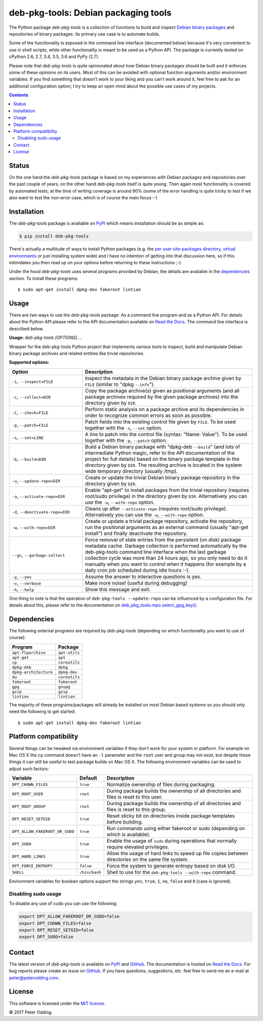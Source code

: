 deb-pkg-tools: Debian packaging tools
=====================================

.. image:: https://travis-ci.org/xolox/python-deb-pkg-tools.svg?branch=master
   :target: https://travis-ci.org/xolox/python-deb-pkg-tools

.. image:: https://coveralls.io/repos/xolox/python-deb-pkg-tools/badge.png?branch=master
   :target: https://coveralls.io/r/xolox/python-deb-pkg-tools?branch=master

The Python package `deb-pkg-tools` is a collection of functions to build and
inspect `Debian binary packages`_ and repositories of binary packages. Its
primary use case is to automate builds.

Some of the functionality is exposed in the command line interface (documented below)
because it's very convenient to use in shell scripts, while other functionality
is meant to be used as a Python API. The package is currently tested on cPython
2.6, 2.7, 3.4, 3.5, 3.6 and PyPy (2.7).

Please note that `deb-pkg-tools` is quite opinionated about how Debian binary
packages should be built and it enforces some of these opinions on its users.
Most of this can be avoided with optional function arguments and/or environment
variables. If you find something that doesn't work to your liking and you can't
work around it, feel free to ask for an additional configuration option; I try
to keep an open mind about the possible use cases of my projects.

.. contents::

Status
------

On the one hand the `deb-pkg-tools` package is based on my experiences with
Debian packages and repositories over the past couple of years, on the other
hand `deb-pkg-tools` itself is quite young. Then again most functionality is
covered by automated tests; at the time of writing coverage is around 90% (some
of the error handling is quite tricky to test if we also want to test the
non-error case, which is of course the main focus :-)

Installation
------------

The `deb-pkg-tools` package is available on PyPI_ which means installation
should be as simple as:

.. code-block:: sh

   $ pip install deb-pkg-tools

There's actually a multitude of ways to install Python packages (e.g. the `per
user site-packages directory`_, `virtual environments`_ or just installing
system wide) and I have no intention of getting into that discussion here, so
if this intimidates you then read up on your options before returning to these
instructions ;-).

Under the hood `deb-pkg-tools` uses several programs provided by Debian, the
details are available in the dependencies_ section. To install these programs::

  $ sudo apt-get install dpkg-dev fakeroot lintian

Usage
-----

There are two ways to use the `deb-pkg-tools` package: As a command line
program and as a Python API. For details about the Python API please refer to
the API documentation available on `Read the Docs`_. The command line interface
is described below.

.. A DRY solution to avoid duplication of the `deb-pkg-tools --help' text:
..
.. [[[cog
.. from humanfriendly.usage import inject_usage
.. inject_usage('deb_pkg_tools.cli')
.. ]]]

**Usage:** `deb-pkg-tools [OPTIONS] ...`

Wrapper for the deb-pkg-tools Python project that implements various tools to inspect, build and manipulate Debian binary package archives and related entities like trivial repositories.

**Supported options:**

.. csv-table::
   :header: Option, Description
   :widths: 30, 70


   "``-i``, ``--inspect=FILE``","Inspect the metadata in the Debian binary package archive given by ``FILE``
   (similar to ""dpkg ``--info``"")."
   "``-c``, ``--collect=DIR``","Copy the package archive(s) given as positional arguments (and all package
   archives required by the given package archives) into the directory given
   by ``DIR``."
   "``-C``, ``--check=FILE``","Perform static analysis on a package archive and its dependencies in order
   to recognize common errors as soon as possible."
   "``-p``, ``--patch=FILE``","Patch fields into the existing control file given by ``FILE``. To be used
   together with the ``-s``, ``--set`` option."
   "``-s``, ``--set=LINE``","A line to patch into the control file (syntax: ""Name: Value""). To be used
   together with the ``-p``, ``--patch`` option."
   "``-b``, ``--build=DIR``","Build a Debian binary package with ""dpkg-deb ``--build``"" (and lots of
   intermediate Python magic, refer to the API documentation of the project
   for full details) based on the binary package template in the directory
   given by ``DIR``. The resulting archive is located in the system wide
   temporary directory (usually /tmp)."
   "``-u``, ``--update-repo=DIR``","Create or update the trivial Debian binary package repository in the
   directory given by ``DIR``."
   "``-a``, ``--activate-repo=DIR``","Enable ""apt-get"" to install packages from the trivial repository (requires
   root/sudo privilege) in the directory given by ``DIR``. Alternatively you can
   use the ``-w``, ``--with-repo`` option."
   "``-d``, ``--deactivate-repo=DIR``","Cleans up after ``--activate-repo`` (requires root/sudo privilege).
   Alternatively you can use the ``-w``, ``--with-repo`` option."
   "``-w``, ``--with-repo=DIR``","Create or update a trivial package repository, activate the repository, run
   the positional arguments as an external command (usually ""apt-get install"")
   and finally deactivate the repository."
   "``--gc``, ``--garbage-collect``","Force removal of stale entries from the persistent (on disk) package
   metadata cache. Garbage collection is performed automatically by the
   deb-pkg-tools command line interface when the last garbage collection
   cycle was more than 24 hours ago, so you only need to do it manually
   when you want to control when it happens (for example by a daily
   cron job scheduled during idle hours :-)."
   "``-y``, ``--yes``",Assume the answer to interactive questions is yes.
   "``-v``, ``--verbose``",Make more noise! (useful during debugging)
   "``-h``, ``--help``","Show this message and exit.
   "

.. [[[end]]]

One thing to note is that the operation of ``deb-pkg-tools --update-repo`` can
be influenced by a configuration file. For details about this, please refer to
the documentation on `deb_pkg_tools.repo.select_gpg_key()`_.

.. _dependencies:

Dependencies
------------

The following external programs are required by `deb-pkg-tools` (depending on
which functionality you want to use of course):

=====================  =============
Program                Package
=====================  =============
``apt-ftparchive``     ``apt-utils``
``apt-get``            ``apt``
``cp``                 ``coreutils``
``dpkg-deb``           ``dpkg``
``dpkg-architecture``  ``dpkg-dev``
``du``                 ``coreutils``
``fakeroot``           ``fakeroot``
``gpg``                ``gnupg``
``gzip``               ``gzip``
``lintian``            ``lintian``
=====================  =============

The majority of these programs/packages will already be installed on most
Debian based systems so you should only need the following to get started::

    $ sudo apt-get install dpkg-dev fakeroot lintian

Platform compatibility
----------------------

Several things can be tweaked via environment variables if they don't work for
your system or platform. For example on Mac OS X the ``cp`` command doesn't
have an ``-l`` parameter and the ``root`` user and group may not exist, but
despite these things it can still be useful to test package builds on Mac OS
X. The following environment variables can be used to adjust such factors:

==============================  =============  ================================
Variable                        Default        Description
==============================  =============  ================================
``DPT_CHOWN_FILES``             ``true``       Normalize ownership of files
                                               during packaging.
``DPT_ROOT_USER``               ``root``       During package builds the
                                               ownership of all directories and
                                               files is reset to this user.
``DPT_ROOT_GROUP``              ``root``       During package builds the
                                               ownership of all directories and
                                               files is reset to this group.
``DPT_RESET_SETGID``            ``true``       Reset sticky bit on directories
                                               inside package templates before
                                               building.
``DPT_ALLOW_FAKEROOT_OR_SUDO``  ``true``       Run commands using either
                                               fakeroot or sudo (depending on
                                               which is available).
``DPT_SUDO``                    ``true``       Enable the usage of ``sudo``
                                               during operations that normally
                                               require elevated privileges.
``DPT_HARD_LINKS``              ``true``       Allow the usage of hard links to
                                               speed up file copies between
                                               directories on the same file
                                               system.
``DPT_FORCE_ENTROPY``           ``false``      Force the system to generate
                                               entropy based on disk I/O.
``SHELL``                       ``/bin/bash``  Shell to use for the
                                               ``deb-pkg-tools --with-repo``
                                               command.
==============================  =============  ================================

Environment variables for boolean options support the strings ``yes``,
``true``, ``1``, ``no``, ``false`` and ``0`` (case is ignored).

Disabling sudo usage
~~~~~~~~~~~~~~~~~~~~

To disable any use of ``sudo`` you can use the following:

.. code-block:: bash

   export DPT_ALLOW_FAKEROOT_OR_SUDO=false
   export DPT_CHOWN_FILES=false
   export DPT_RESET_SETGID=false
   export DPT_SUDO=false

Contact
-------

The latest version of `deb-pkg-tools` is available on PyPI_ and GitHub_. The
documentation is hosted on `Read the Docs`_. For bug reports please create an
issue on GitHub_. If you have questions, suggestions, etc. feel free to send me
an e-mail at `peter@peterodding.com`_.

License
-------

This software is licensed under the `MIT license`_.

© 2017 Peter Odding.

.. External references:
.. _deb_pkg_tools.repo.select_gpg_key(): https://deb-pkg-tools.readthedocs.org/en/latest/#deb_pkg_tools.repo.select_gpg_key
.. _Debian binary packages: https://www.debian.org/doc/debian-policy/ch-binary.html
.. _GitHub: https://github.com/xolox/python-deb-pkg-tools
.. _MIT license: http://en.wikipedia.org/wiki/MIT_License
.. _per user site-packages directory: https://www.python.org/dev/peps/pep-0370/
.. _peter@peterodding.com: peter@peterodding.com
.. _PyPI: https://pypi.python.org/pypi/deb-pkg-tools
.. _python-debian: https://pypi.python.org/pypi/python-debian
.. _Read the Docs: https://deb-pkg-tools.readthedocs.org
.. _virtual environments: http://docs.python-guide.org/en/latest/dev/virtualenvs/


